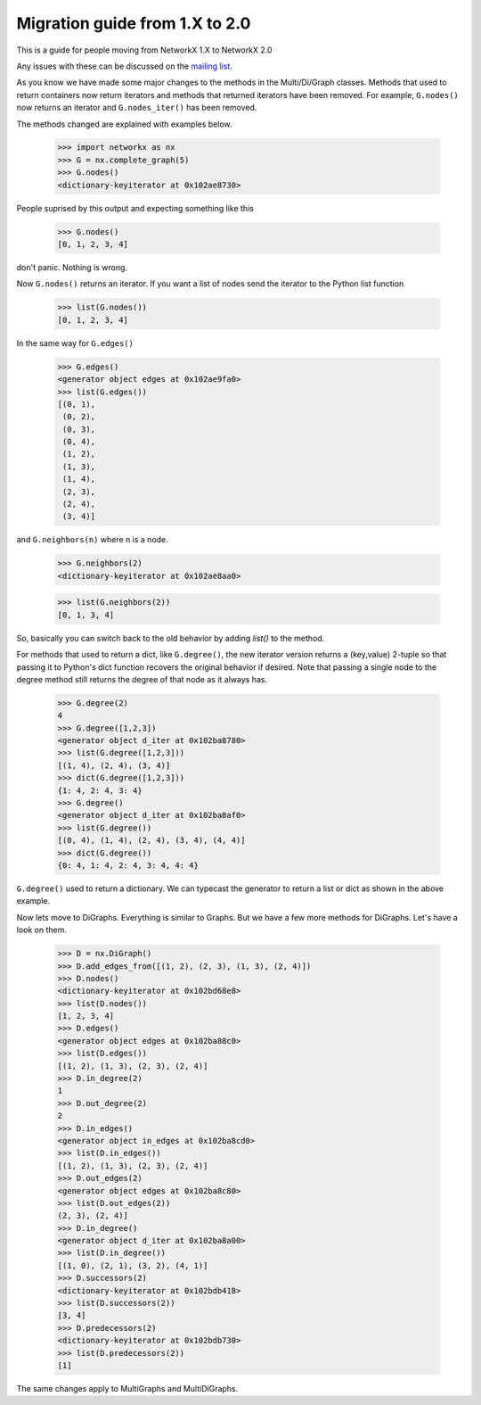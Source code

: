 *******************************
Migration guide from 1.X to 2.0
*******************************

This is a guide for people moving from NetworkX 1.X to NetworkX 2.0

Any issues with these can be discussed on the `mailing list`_.

As you know we have made some major changes to the methods in the Multi/Di/Graph classes.
Methods that used to return containers now return iterators and methods that returned iterators have been removed.
For example, ``G.nodes()`` now returns an iterator and ``G.nodes_iter()`` has been removed.

The methods changed are explained with examples below.

	>>> import networkx as nx
	>>> G = nx.complete_graph(5) 
	>>> G.nodes()
	<dictionary-keyiterator at 0x102ae8730>


People suprised by this output and expecting something like this

	>>> G.nodes()
	[0, 1, 2, 3, 4]

don't panic. Nothing is wrong.

Now ``G.nodes()`` returns an iterator. If you want a list of nodes send the iterator to the Python list function

	>>> list(G.nodes())
	[0, 1, 2, 3, 4]

In the same way for ``G.edges()``

	>>> G.edges()
	<generator object edges at 0x102ae9fa0>
	>>> list(G.edges())
	[(0, 1),
	 (0, 2),
	 (0, 3),
	 (0, 4),
	 (1, 2),
	 (1, 3),
	 (1, 4),
	 (2, 3),
	 (2, 4),
	 (3, 4)]

and ``G.neighbors(n)`` where n is a node.
 
	>>> G.neighbors(2)
	<dictionary-keyiterator at 0x102ae8aa0>

	>>> list(G.neighbors(2))
	[0, 1, 3, 4]

So, basically you can switch back to the old behavior by adding `list()` to the method.

For methods that used to return a dict, like ``G.degree()``, the new iterator version
returns a (key,value) 2-tuple so that passing it to Python's dict function recovers
the original behavior if desired.
Note that passing a single node to the degree method still returns the degree of that node as it always has.

	>>> G.degree(2)
	4
	>>> G.degree([1,2,3])
	<generator object d_iter at 0x102ba8780>
	>>> list(G.degree([1,2,3]))
	[(1, 4), (2, 4), (3, 4)]
	>>> dict(G.degree([1,2,3]))
	{1: 4, 2: 4, 3: 4}
	>>> G.degree()
	<generator object d_iter at 0x102ba8af0>
	>>> list(G.degree())
	[(0, 4), (1, 4), (2, 4), (3, 4), (4, 4)]
	>>> dict(G.degree())
	{0: 4, 1: 4, 2: 4, 3: 4, 4: 4}

``G.degree()`` used to return a dictionary. We can typecast the generator to return a list or dict as shown in the
above example.

Now lets move to DiGraphs. Everything is similar to Graphs. But we have a few more methods for DiGraphs.
Let's have a look on them.

	>>> D = nx.DiGraph()
	>>> D.add_edges_from([(1, 2), (2, 3), (1, 3), (2, 4)])
	>>> D.nodes()
	<dictionary-keyiterator at 0x102bd68e8>
	>>> list(D.nodes())
	[1, 2, 3, 4]
	>>> D.edges()
	<generator object edges at 0x102ba88c0>
	>>> list(D.edges())
	[(1, 2), (1, 3), (2, 3), (2, 4)] 
	>>> D.in_degree(2)
	1
	>>> D.out_degree(2)
	2
	>>> D.in_edges()
	<generator object in_edges at 0x102ba8cd0>
	>>> list(D.in_edges())
	[(1, 2), (1, 3), (2, 3), (2, 4)]
	>>> D.out_edges(2)
	<generator object edges at 0x102ba8c80>
	>>> list(D.out_edges(2))
	(2, 3), (2, 4)]
	>>> D.in_degree()
	<generator object d_iter at 0x102ba8a00>
	>>> list(D.in_degree())
	[(1, 0), (2, 1), (3, 2), (4, 1)]
	>>> D.successors(2)
	<dictionary-keyiterator at 0x102bdb418>
	>>> list(D.successors(2))
	[3, 4]
	>>> D.predecessors(2)
	<dictionary-keyiterator at 0x102bdb730>
	>>> list(D.predecessors(2))
	[1]

The same changes apply to MultiGraphs and MultiDiGraphs.

.. _mailing list: https://groups.google.com/forum/#!forum/networkx-discuss
